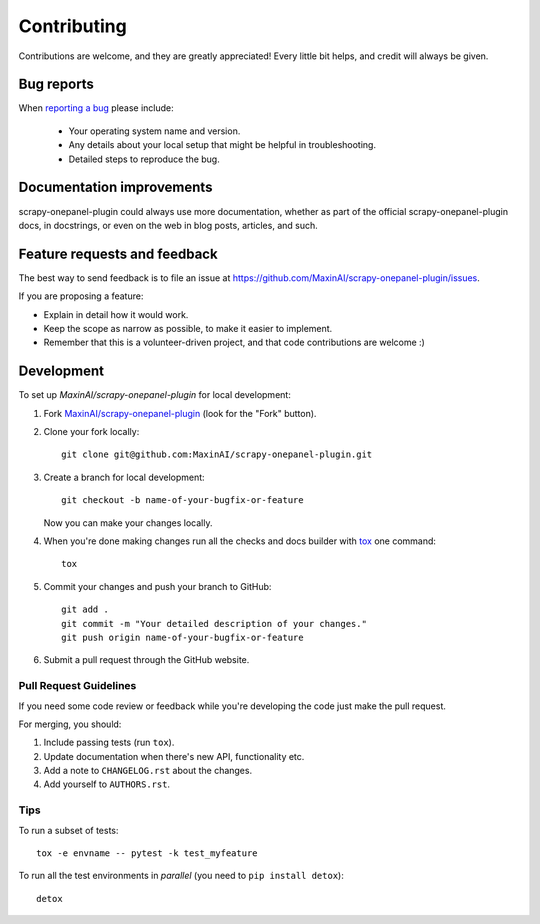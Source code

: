 ============
Contributing
============

Contributions are welcome, and they are greatly appreciated! Every
little bit helps, and credit will always be given.

Bug reports
===========

When `reporting a bug <https://github.com/MaxinAI/scrapy-onepanel-plugin/issues>`_ please include:

    * Your operating system name and version.
    * Any details about your local setup that might be helpful in troubleshooting.
    * Detailed steps to reproduce the bug.

Documentation improvements
==========================

scrapy-onepanel-plugin could always use more documentation, whether as part of the
official scrapy-onepanel-plugin docs, in docstrings, or even on the web in blog posts,
articles, and such.

Feature requests and feedback
=============================

The best way to send feedback is to file an issue at https://github.com/MaxinAI/scrapy-onepanel-plugin/issues.

If you are proposing a feature:

* Explain in detail how it would work.
* Keep the scope as narrow as possible, to make it easier to implement.
* Remember that this is a volunteer-driven project, and that code contributions are welcome :)

Development
===========

To set up `MaxinAI/scrapy-onepanel-plugin` for local development:

1. Fork `MaxinAI/scrapy-onepanel-plugin <https://github.com/MaxinAI/scrapy-onepanel-plugin>`_
   (look for the "Fork" button).
2. Clone your fork locally::

    git clone git@github.com:MaxinAI/scrapy-onepanel-plugin.git

3. Create a branch for local development::

    git checkout -b name-of-your-bugfix-or-feature

   Now you can make your changes locally.

4. When you're done making changes run all the checks and docs builder with `tox <https://tox.readthedocs.io/en/latest/install.html>`_ one command::

    tox

5. Commit your changes and push your branch to GitHub::

    git add .
    git commit -m "Your detailed description of your changes."
    git push origin name-of-your-bugfix-or-feature

6. Submit a pull request through the GitHub website.

Pull Request Guidelines
-----------------------

If you need some code review or feedback while you're developing the code just make the pull request.

For merging, you should:

1. Include passing tests (run ``tox``).
2. Update documentation when there's new API, functionality etc.
3. Add a note to ``CHANGELOG.rst`` about the changes.
4. Add yourself to ``AUTHORS.rst``.



Tips
----

To run a subset of tests::

    tox -e envname -- pytest -k test_myfeature

To run all the test environments in *parallel* (you need to ``pip install detox``)::

    detox
